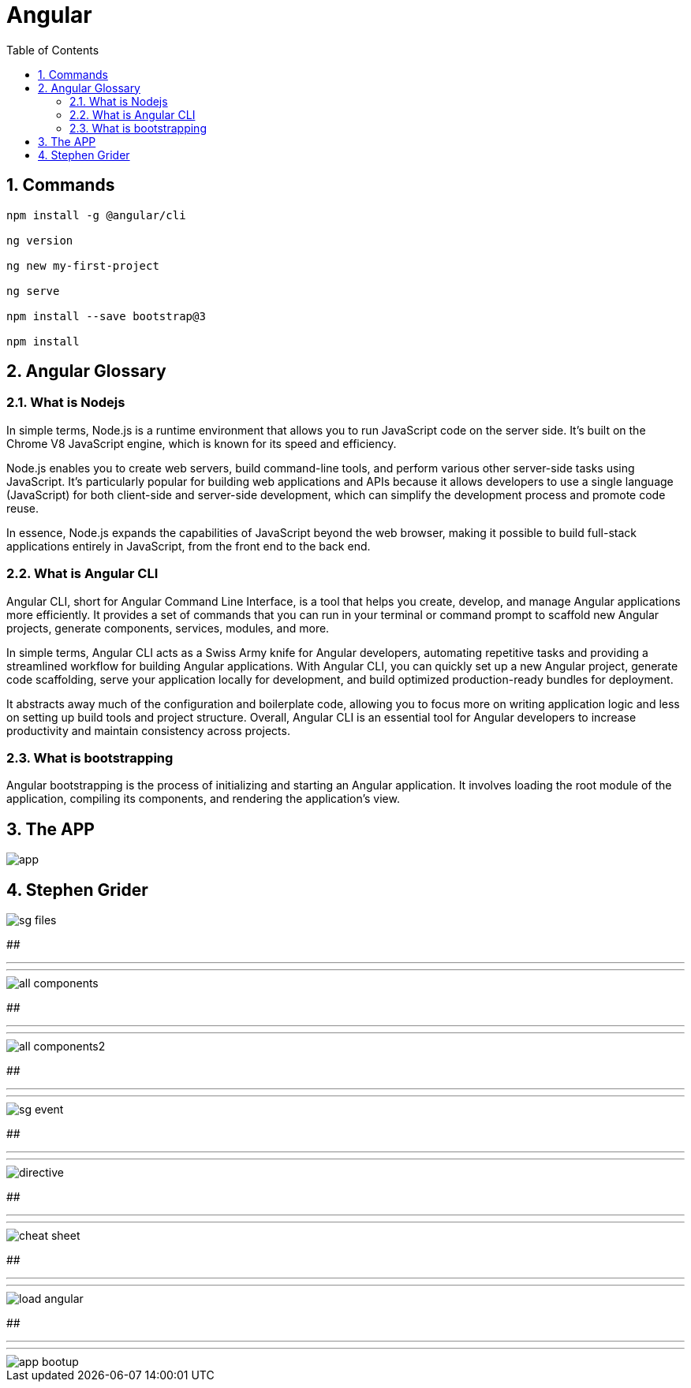 = Angular
:toc: left
:toclevels: 5
:sectnums:


== Commands

----
npm install -g @angular/cli

ng version

ng new my-first-project

ng serve

npm install --save bootstrap@3

npm install
----


== Angular Glossary

=== What is Nodejs

In simple terms, Node.js is a runtime environment that allows you to run JavaScript code on the server side. It's built on the Chrome V8 JavaScript engine, which is known for its speed and efficiency.

Node.js enables you to create web servers, build command-line tools, and perform various other server-side tasks using JavaScript. It's particularly popular for building web applications and APIs because it allows developers to use a single language (JavaScript) for both client-side and server-side development, which can simplify the development process and promote code reuse.

In essence, Node.js expands the capabilities of JavaScript beyond the web browser, making it possible to build full-stack applications entirely in JavaScript, from the front end to the back end.

=== What is Angular CLI

Angular CLI, short for Angular Command Line Interface, is a tool that helps you create, develop, and manage Angular applications more efficiently. It provides a set of commands that you can run in your terminal or command prompt to scaffold new Angular projects, generate components, services, modules, and more.

In simple terms, Angular CLI acts as a Swiss Army knife for Angular developers, automating repetitive tasks and providing a streamlined workflow for building Angular applications. With Angular CLI, you can quickly set up a new Angular project, generate code scaffolding, serve your application locally for development, and build optimized production-ready bundles for deployment.

It abstracts away much of the configuration and boilerplate code, allowing you to focus more on writing application logic and less on setting up build tools and project structure. Overall, Angular CLI is an essential tool for Angular developers to increase productivity and maintain consistency across projects.

=== What is bootstrapping

Angular bootstrapping is the process of initializing and starting an Angular application. It involves loading the root module of the application, compiling its components, and rendering the application's view.

== The APP

image::img/app.png[]

== Stephen Grider

image::img/sg-files.png[]

##############################################################################

---
---

image::img/all-components.png[]

##############################################################################

---
---


image::img/all-components2.png[]

##############################################################################

---
---

image::img/sg-event.png[]

##############################################################################

---
---

image::img/directive.png[]

##############################################################################

---
---

image::img/cheat-sheet.png[]

##############################################################################

---
---

image::img/load-angular.png[]

##############################################################################

---
---

image::img/app-bootup.png[]

